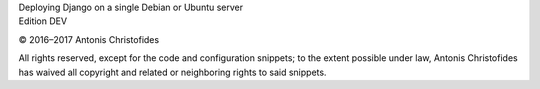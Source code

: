 | Deploying Django on a single Debian or Ubuntu server
| Edition DEV

© 2016–2017 Antonis Christofides

All rights reserved, except for the code and configuration snippets; to
the extent possible under law, Antonis Christofides has waived all
copyright and related or neighboring rights to said snippets.
